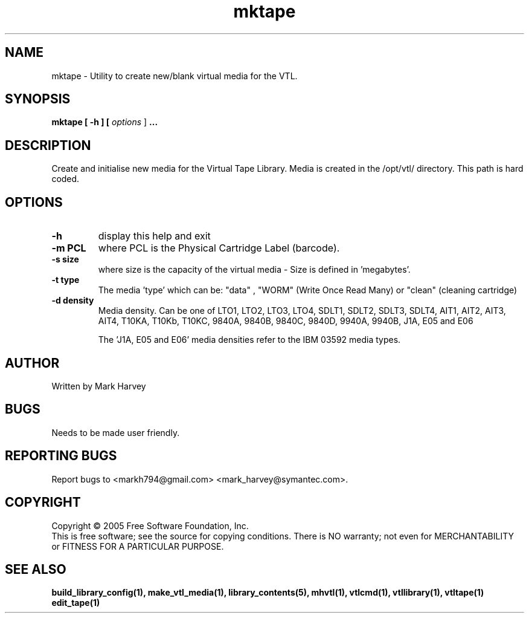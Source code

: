 .TH mktape "1" "January 2013" "mhvtl 1.4" "User Commands"
.SH NAME
mktape \- Utility to create new/blank virtual media for the VTL.
.SH SYNOPSIS
.B mktape
.B [ \-h ]
.B [ \fIoptions \fR]
.B ...
.SH DESCRIPTION
.\" Add any additional description here
.PP
Create and initialise new media for the Virtual Tape Library. Media is created in the
/opt/vtl/ directory. This path is hard coded.
.SH OPTIONS
.TP
\fB\-h\fR
display this help and exit
.TP
\fB\-m PCL\fR
where PCL is the Physical Cartridge Label (barcode).
.TP
\fB\-s size\fR
where size is the capacity of the virtual media - Size is defined in 'megabytes'.
.TP
\fB\-t type\fR
The media 'type' which can be: "data" , "WORM" (Write Once Read Many) or
"clean" (cleaning cartridge)
.TP
\fB\-d density\fR
Media density. Can be one of LTO1, LTO2, LTO3, LTO4, SDLT1, SDLT2, SDLT3, SDLT4, AIT1, AIT2, AIT3,
AIT4, T10KA, T10Kb, T10KC, 9840A, 9840B, 9840C, 9840D, 9940A, 9940B, J1A, E05 and E06

The 'J1A, E05 and E06' media densities refer to the IBM 03592 media types.

.SH AUTHOR
Written by Mark Harvey
.SH BUGS
Needs to be made user friendly.
.SH "REPORTING BUGS"
Report bugs to <markh794@gmail.com> <mark_harvey@symantec.com>.
.SH COPYRIGHT
Copyright \(co 2005 Free Software Foundation, Inc.
.br
This is free software; see the source for copying conditions.  There is NO
warranty; not even for MERCHANTABILITY or FITNESS FOR A PARTICULAR PURPOSE.
.SH "SEE ALSO"
.BR build_library_config(1),
.BR make_vtl_media(1),
.BR library_contents(5),
.BR mhvtl(1),
.BR vtlcmd(1),
.BR vtllibrary(1),
.BR vtltape(1)
.BR edit_tape(1)

